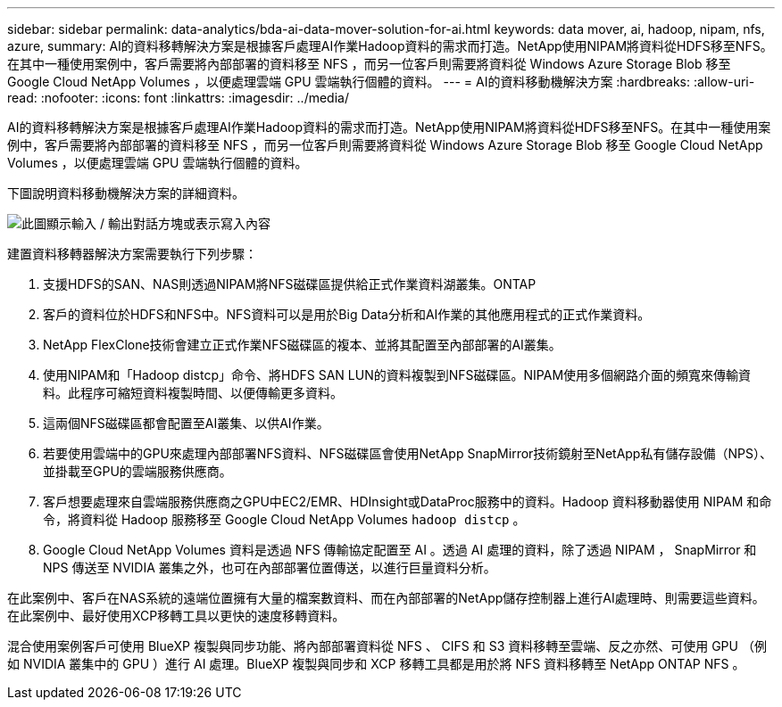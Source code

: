 ---
sidebar: sidebar 
permalink: data-analytics/bda-ai-data-mover-solution-for-ai.html 
keywords: data mover, ai, hadoop, nipam, nfs, azure, 
summary: AI的資料移轉解決方案是根據客戶處理AI作業Hadoop資料的需求而打造。NetApp使用NIPAM將資料從HDFS移至NFS。在其中一種使用案例中，客戶需要將內部部署的資料移至 NFS ，而另一位客戶則需要將資料從 Windows Azure Storage Blob 移至 Google Cloud NetApp Volumes ，以便處理雲端 GPU 雲端執行個體的資料。 
---
= AI的資料移動機解決方案
:hardbreaks:
:allow-uri-read: 
:nofooter: 
:icons: font
:linkattrs: 
:imagesdir: ../media/


[role="lead"]
AI的資料移轉解決方案是根據客戶處理AI作業Hadoop資料的需求而打造。NetApp使用NIPAM將資料從HDFS移至NFS。在其中一種使用案例中，客戶需要將內部部署的資料移至 NFS ，而另一位客戶則需要將資料從 Windows Azure Storage Blob 移至 Google Cloud NetApp Volumes ，以便處理雲端 GPU 雲端執行個體的資料。

下圖說明資料移動機解決方案的詳細資料。

image:bda-ai-image4.png["此圖顯示輸入 / 輸出對話方塊或表示寫入內容"]

建置資料移轉器解決方案需要執行下列步驟：

. 支援HDFS的SAN、NAS則透過NIPAM將NFS磁碟區提供給正式作業資料湖叢集。ONTAP
. 客戶的資料位於HDFS和NFS中。NFS資料可以是用於Big Data分析和AI作業的其他應用程式的正式作業資料。
. NetApp FlexClone技術會建立正式作業NFS磁碟區的複本、並將其配置至內部部署的AI叢集。
. 使用NIPAM和「Hadoop distcp」命令、將HDFS SAN LUN的資料複製到NFS磁碟區。NIPAM使用多個網路介面的頻寬來傳輸資料。此程序可縮短資料複製時間、以便傳輸更多資料。
. 這兩個NFS磁碟區都會配置至AI叢集、以供AI作業。
. 若要使用雲端中的GPU來處理內部部署NFS資料、NFS磁碟區會使用NetApp SnapMirror技術鏡射至NetApp私有儲存設備（NPS）、並掛載至GPU的雲端服務供應商。
. 客戶想要處理來自雲端服務供應商之GPU中EC2/EMR、HDInsight或DataProc服務中的資料。Hadoop 資料移動器使用 NIPAM 和命令，將資料從 Hadoop 服務移至 Google Cloud NetApp Volumes `hadoop distcp` 。
. Google Cloud NetApp Volumes 資料是透過 NFS 傳輸協定配置至 AI 。透過 AI 處理的資料，除了透過 NIPAM ， SnapMirror 和 NPS 傳送至 NVIDIA 叢集之外，也可在內部部署位置傳送，以進行巨量資料分析。


在此案例中、客戶在NAS系統的遠端位置擁有大量的檔案數資料、而在內部部署的NetApp儲存控制器上進行AI處理時、則需要這些資料。在此案例中、最好使用XCP移轉工具以更快的速度移轉資料。

混合使用案例客戶可使用 BlueXP 複製與同步功能、將內部部署資料從 NFS 、 CIFS 和 S3 資料移轉至雲端、反之亦然、可使用 GPU （例如 NVIDIA 叢集中的 GPU ）進行 AI 處理。BlueXP 複製與同步和 XCP 移轉工具都是用於將 NFS 資料移轉至 NetApp ONTAP NFS 。
